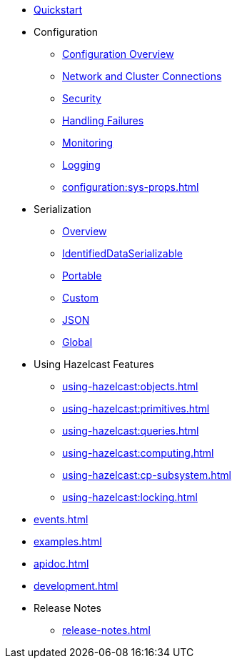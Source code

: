 
* xref:quickstart.adoc[Quickstart]

* Configuration
** xref:configuration:overview.adoc[Configuration Overview]
** xref:configuration:connections.adoc[Network and Cluster Connections]
** xref:configuration:security.adoc[Security]
** xref:configuration:failures.adoc[Handling Failures]
** xref:configuration:monitoring.adoc[Monitoring]
** xref:configuration:logging.adoc[Logging]
** xref:configuration:sys-props.adoc[]

* Serialization
** xref:serialization:overview.adoc[Overview]
** xref:serialization:ids.adoc[IdentifiedDataSerializable]
** xref:serialization:portable.adoc[Portable]
** xref:serialization:custom.adoc[Custom]
** xref:serialization:json.adoc[JSON]
** xref:serialization:global.adoc[Global]

* Using Hazelcast Features
** xref:using-hazelcast:objects.adoc[]
** xref:using-hazelcast:primitives.adoc[]
** xref:using-hazelcast:queries.adoc[]
** xref:using-hazelcast:computing.adoc[]
** xref:using-hazelcast:cp-subsystem.adoc[]
** xref:using-hazelcast:locking.adoc[]

* xref:events.adoc[]
* xref:examples.adoc[]
* xref:apidoc.adoc[]
* xref:development.adoc[]

* Release Notes
** xref:release-notes.adoc[]
